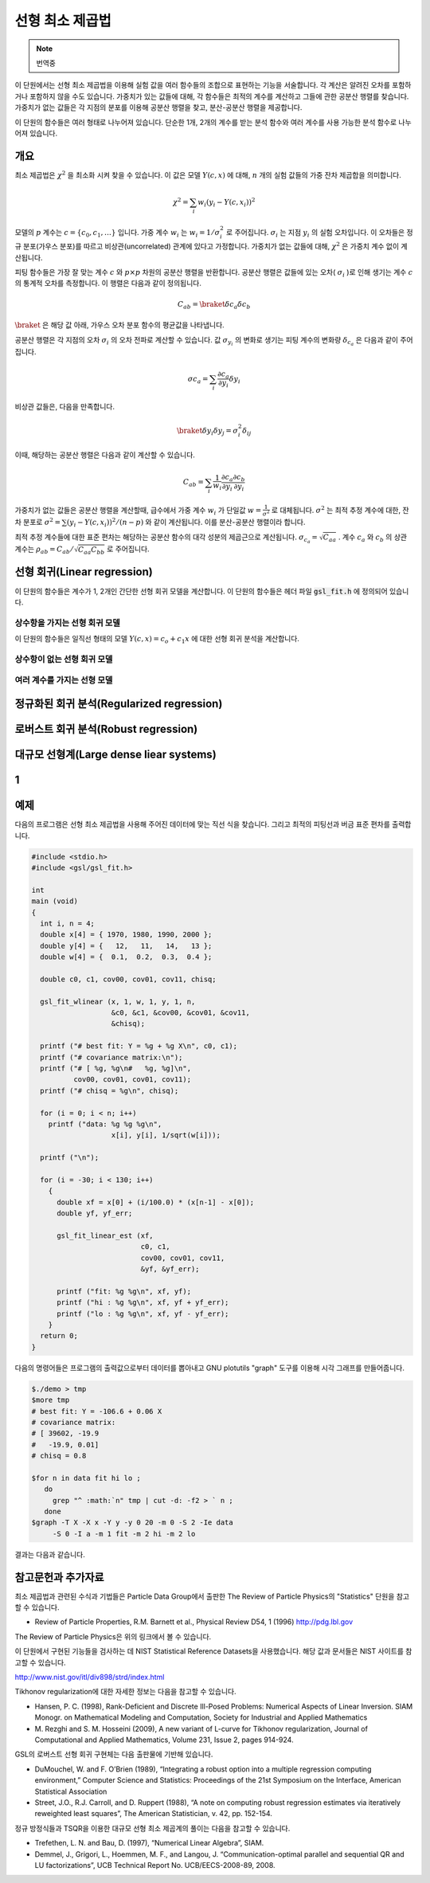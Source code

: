 ******************
선형 최소 제곱법
******************

.. note::

    번역중

이 단원에서는 선형 최소 제곱법을 이용해 실험 값을 여러 함수들의 조합으로 표현하는 기능을 서술합니다. 
각 계산은 알려진 오차를 포함하거나 포함하지 않을 수도 있습니다. 
가중치가 있는 값들에 대해, 각 함수들은 최적의 계수를 계산하고 그들에 관한 공분산 행렬를 찾습니다. 
가중치가 없는 값들은 각 지점의 분포를 이용해 공분산 행렬을 찾고, 분산-공분산 행렬을 제공합니다.

이 단원의 함수들은 여러 형태로 나누어져 있습니다. 
단순한 1개, 2개의 계수를 받는 분석 함수와 여러 계수를 사용 가능한 분석 함수로 나누어져 있습니다.

.. _sec_lls-overview:

개요
============================

최소 제곱법은 :math:`\chi^2`  을 최소화 시켜 찾을 수 있습니다. 
이 값은 모델 :math:`Y(c,x)`  에 대해, :math:`n`  개의 실험 값들의 가중 잔차 제곱합을 의미합니다. 

.. math::

    \chi^2 = \sum_i w_i (y_i - Y(c,x_i))^2

모델의 :math:`p` 계수는 :math:`c=\{ c_0, c_1, \dots \}` 입니다. 
가중 계수 :math:`w_i`  는 :math:`w_i = 1/\sigma_i^2`  로 주어집니다. 
:math:`\sigma_i`  는 지점 :math:`y_i`  의 실험 오차입니다. 
이 오차들은 정규 분포(가우스 분포)를 따르고 비상관(uncorrelated) 관계에 있다고 가정합니다. 
가중치가 없는 값들에 대해, :math:`\chi^2`  은 가중치 계수 없이 계산됩니다.

피팅 함수들은 가장 잘 맞는 계수 :math:`c`  와 :math:`p\times p` 차원의 공분산 행렬을 반환합니다. 
공분산 행렬은 값들에 있는 오차( :math:`\sigma_i` )로 인해 생기는 계수 :math:`c`  의 통계적 오차를 측정합니다. 
이 행렬은 다음과 같이 정의됩니다.

.. math::

    C_{ab} = \braket{\delta{c_a} \delta{c_b}}


:math:`\braket{}` 은 해당 값 아래, 가우스 오차 분포 함수의 평균값을 나타냅니다.


공분산 행렬은 각 지점의 오차 :math:`\sigma_i`  의 오차 전파로 계산할 수 있습니다. 
값 :math:`\sigma_{y_i}`  의 변화로 생기는 피팅 계수의 변화량 :math:`\delta_{c_a}` 은 다음과 같이 주어집니다.

.. math::

    \sigma{c_a} = \sum_i \frac{\partial c_a}{\partial y_i} \delta y_i

비상관 값들은, 다음을 만족합니다.

.. math::

    \braket{\delta y_i \delta y_j} = \sigma_i^2 \delta_{ij}

이때, 해당하는 공분산 행렬은 다음과 같이 계산할 수 있습니다.

.. math::

    C_{ab} = \sum_i \frac{1}{w_i} \frac{\partial c_a}{\partial y_i} \frac{\partial c_b}{\partial y_i}

가중치가 없는 값들은 공분산 행렬을  계산할때, 
급수에서 가중 계수 :math:`w_i` 가 단일값 :math:`w = \frac{1}{\sigma^2}` 로 대체됩니다. 
:math:`\sigma^2` 는 최적 추정 계수에 대한, 잔차 분포로 :math:`\sigma^2 = \sum (y_i - Y(c,x_i))^2/(n-p)` 와 같이 계산됩니다. 
이를 분산-공분산 행렬이라 합니다.

최적 추정 계수들에 대한 표준 편차는 해당하는 공분산 함수의 대각 성분의 제곱근으로 계산됩니다. 
:math:`\sigma_{c_a} = \sqrt{C_{aa}}` . 계수 :math:`c_a` 와 :math:`c_b` 의 상관 계수는 
:math:`\rho_{ab} = C_{ab}/\sqrt{C_{aa}C_{bb}}` 로 주어집니다.

선형 회귀(Linear regression)
==================================

이 단원의 함수들은 계수가 1, 2개인 간단한 선형 회귀 모델을 계산합니다. 
이 단원의 함수들은 헤더 파일 :code:`gsl_fit.h` 에 정의되어 있습니다.

상수항을 가지는 선형 회귀 모델
--------------------------------------------

이 단원의 함수들은 일직선 형태의 모델 :math:`Y(c,x) = c_o +c_1 x` 에 대한 선형 회귀 분석을 계산합니다.


상수항이 없는 선형 회귀 모델
--------------------------------------------



여러 계수를 가지는 선형 모델
--------------------------------------------


정규화된 회귀 분석(Regularized regression)
=============================================


로버스트 회귀 분석(Robust regression)
=============================================

대규모 선형계(Large dense liear systems)
=============================================

1
============================

예제
============================


다음의 프로그램은 선형 최소 제곱법을 사용해 주어진 데이터에 맞는 직선 식을 찾습니다. 
그리고 최적의 피팅선과 버금 표준 편차를 출력합니다.

.. code-block:: c

    #include <stdio.h>
    #include <gsl/gsl_fit.h>

    int
    main (void)
    {
      int i, n = 4;
      double x[4] = { 1970, 1980, 1990, 2000 };
      double y[4] = {   12,   11,   14,   13 };
      double w[4] = {  0.1,  0.2,  0.3,  0.4 };

      double c0, c1, cov00, cov01, cov11, chisq;

      gsl_fit_wlinear (x, 1, w, 1, y, 1, n,
                       &c0, &c1, &cov00, &cov01, &cov11,
                       &chisq);

      printf ("# best fit: Y = %g + %g X\n", c0, c1);
      printf ("# covariance matrix:\n");
      printf ("# [ %g, %g\n#   %g, %g]\n",
              cov00, cov01, cov01, cov11);
      printf ("# chisq = %g\n", chisq);

      for (i = 0; i < n; i++)
        printf ("data: %g %g %g\n",
                       x[i], y[i], 1/sqrt(w[i]));

      printf ("\n");

      for (i = -30; i < 130; i++)
        {
          double xf = x[0] + (i/100.0) * (x[n-1] - x[0]);
          double yf, yf_err;

          gsl_fit_linear_est (xf,
                              c0, c1,
                              cov00, cov01, cov11,
                              &yf, &yf_err);

          printf ("fit: %g %g\n", xf, yf);
          printf ("hi : %g %g\n", xf, yf + yf_err);
          printf ("lo : %g %g\n", xf, yf - yf_err);
        }
      return 0;
    }


다음의 명령어들은 프로그램의 출력값으로부터 데이터를 뽑아내고 GNU plotutils "graph" 도구를 이용해 시각 그래프를 만들어줍니다.

.. code-block:: console

    $./demo > tmp
    $more tmp
    # best fit: Y = -106.6 + 0.06 X
    # covariance matrix:
    # [ 39602, -19.9
    #   -19.9, 0.01]
    # chisq = 0.8

    $for n in data fit hi lo ;
       do
         grep "^ :math:`n" tmp | cut -d: -f2 > ` n ;
       done
    $graph -T X -X x -Y y -y 0 20 -m 0 -S 2 -Ie data
         -S 0 -I a -m 1 fit -m 2 hi -m 2 lo


결과는 다음과 같습니다.


참고문헌과 추가자료
============================

최소 제곱법과 관련된 수식과 기법들은 Particle Data Group에서 출판한 The Review of Particle Physics의 "Statistics" 단원을 참고할 수 있습니다.

* Review of Particle Properties, R.M. Barnett et al., Physical Review D54, 1 (1996) http://pdg.lbl.gov

The Review of Particle Physics은 위의 링크에서 볼 수 있습니다.

이 단원에서 구현된 기능들을 검사하는 데 NIST Statistical Reference Datasets을 사용했습니다. 
해당 값과 문서들은 NIST 사이트를 참고할 수 있습니다.

http://www.nist.gov/itl/div898/strd/index.html

Tikhonov regularization에 대한 자세한 정보는 다음을 참고할 수 있습니다.

* Hansen, P. C. (1998), Rank-Deficient and Discrete Ill-Posed Problems: Numerical Aspects of Linear Inversion. 
  SIAM Monogr. on Mathematical Modeling and Computation, Society for Industrial and Applied Mathematics

* M. Rezghi and S. M. Hosseini (2009), A new variant of L-curve for Tikhonov regularization, 
  Journal of Computational and Applied Mathematics, Volume 231, Issue 2, pages 914-924.

GSL의 로버스트 선형 회귀 구현체는 다음 출판물에 기반해 있습니다.

* DuMouchel, W. and F. O’Brien (1989), 
  “Integrating a robust option into a multiple regression computing environment,” 
  Computer Science and Statistics: Proceedings of the 21st Symposium on the Interface, 
  American Statistical Association

* Street, J.O., R.J. Carroll, and D. Ruppert (1988), 
  “A note on computing robust regression estimates via iteratively reweighted least squares”, 
  The American Statistician, v. 42, pp. 152-154.


정규 방정식들과 TSQR을 이용한 대규모 선형 최소 제곱계의 풀이는 다음을 참고할 수 있습니다.

* Trefethen, L. N. and Bau, D. (1997), “Numerical Linear Algebra”, SIAM.

* Demmel, J., Grigori, L., Hoemmen, M. F., and Langou, J. 
  “Communication-optimal parallel and sequential QR and LU factorizations”, 
  UCB Technical Report No. UCB/EECS-2008-89, 2008.



